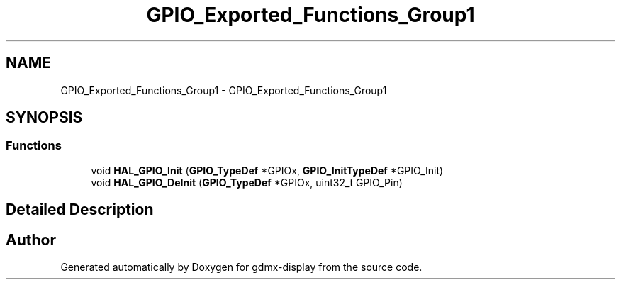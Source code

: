 .TH "GPIO_Exported_Functions_Group1" 3 "Mon May 24 2021" "gdmx-display" \" -*- nroff -*-
.ad l
.nh
.SH NAME
GPIO_Exported_Functions_Group1 \- GPIO_Exported_Functions_Group1
.SH SYNOPSIS
.br
.PP
.SS "Functions"

.in +1c
.ti -1c
.RI "void \fBHAL_GPIO_Init\fP (\fBGPIO_TypeDef\fP *GPIOx, \fBGPIO_InitTypeDef\fP *GPIO_Init)"
.br
.ti -1c
.RI "void \fBHAL_GPIO_DeInit\fP (\fBGPIO_TypeDef\fP *GPIOx, uint32_t GPIO_Pin)"
.br
.in -1c
.SH "Detailed Description"
.PP 

.SH "Author"
.PP 
Generated automatically by Doxygen for gdmx-display from the source code\&.
